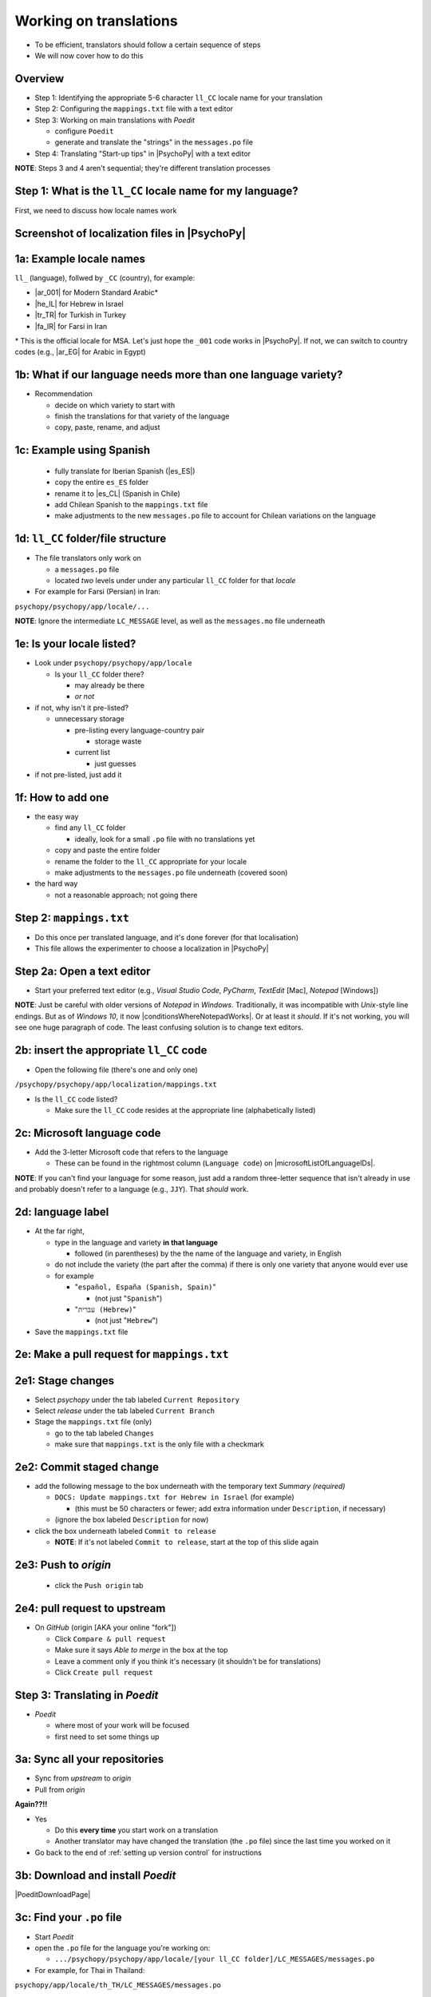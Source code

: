 .. _working on translations:

Working on translations
==========================

- To be efficient, translators should follow a certain sequence of steps
- We will now cover how to do this

Overview
-------------

- Step 1: Identifying the appropriate 5-6 character ``ll_CC`` locale name for your translation
- Step 2: Configuring the ``mappings.txt`` file with a text editor
- Step 3: Working on main translations with *Poedit*
  
  - configure ``Poedit``
  - generate and translate the "strings" in the ``messages.po`` file
- Step 4: Translating "Start-up tips" in |PsychoPy| with a text editor
  
**NOTE**: Steps 3 and 4 aren't sequential; they're different translation processes

Step 1: What is the ``ll_CC`` locale name for my language?
--------------------------------------------------------------

First, we need to discuss how locale names work

Screenshot of localization files in |PsychoPy|
------------------------------------------------

.. image:: ../_images/trnslWkshp_whereLlccFiles.png
  :align: center
  :width: 350
  :alt: Image of where the localisation files reside in the PsychoPy repository

..

1a: Example locale names
--------------------------

``ll_`` (language), follwed by ``_CC`` (country), for example:

- |ar_001| for Modern Standard Arabic\*
- |he_IL| for Hebrew in Israel
- |tr_TR| for Turkish in Turkey
- |fa_IR| for Farsi in Iran

\* This is the official locale for MSA. Let's just hope the ``_001`` code works in |PsychoPy|. If not, we can switch to country codes (e.g., |ar_EG| for Arabic in Egypt)


.. |ar_001| raw:: html

  <a href="https://www.localeplanet.com/icu/ar-001/index.html" target="_blank">ar_001</a>

.. |he_IL| raw:: html

  <a href="https://www.localeplanet.com/icu/he-IL/index.html" target="_blank">he_IL</a>

.. |tr_TR| raw:: html

  <a href="https://www.localeplanet.com/icu/tr-TR/index.html" target="_blank">tr_TR</a>

.. |fa_IR| raw:: html

  <a href="https://www.localeplanet.com/icu/fa-IR/index.html" target="_blank">fa_IR</a>

.. |ar_EG| raw:: html

  <a href="https://www.localeplanet.com/icu/ar-EG/index.html" target="_blank">ar_EG</a>

1b: What if our language needs more than one language variety?
-----------------------------------------------------------------

- Recommendation

  - decide on which variety to start with
  - finish the translations for that variety of the language
  - copy, paste, rename, and adjust
  
1c: Example using Spanish
----------------------------

    - fully translate for Iberian Spanish (|es_ES|)
    - copy the entire ``es_ES`` folder
    - rename it to |es_CL| (Spanish in Chile)
    - add Chilean Spanish to the ``mappings.txt`` file
    - make adjustments to the new ``messages.po`` file to account for Chilean variations on the language  

.. |es_ES| raw:: html

  <a href="https://www.localeplanet.com/icu/es-ES/index.html" target="_blank">es_ES</a>

.. |es_CL| raw:: html

  <a href="https://www.localeplanet.com/icu/es-CL/index.html" target="_blank">es_CL</a>

1d: ``ll_CC`` folder/file structure
-------------------------------------

- The file translators only work on

  - a ``messages.po`` file
  - located *two* levels under under any particular ``ll_CC`` folder for that *locale*
  
- For example for Farsi (Persian) in Iran: 

``psychopy/psychopy/app/locale/...`` 

.. image:: ../_images/trnslWkshp_folderStructure.png
  :align: center
  :width: 200
  :alt: folder structure for locations of dot po and dot mo files (this one being fa_IR, which is Farsi as spoken in Iran)

..

**NOTE**: Ignore the intermediate ``LC_MESSAGE`` level, as well as the ``messages.mo`` file underneath

1e: Is your locale listed?
------------------------------

- Look under ``psychopy/psychopy/app/locale``

  - Is your ``ll_CC`` folder there?
  
    - may already be there
    - *or not*
- if not, why isn't it pre-listed?

  - unnecessary storage
  
    - pre-listing every language-country pair
    
      - storage waste
    - current list
    
      - just guesses

- if not pre-listed, just add it 

1f: How to add one
---------------------

- the easy way

  - find any ``ll_CC`` folder

    - ideally, look for a small ``.po`` file with no translations yet
  - copy and paste the entire folder 
  - rename the folder to the ``ll_CC`` appropriate for your locale
    
  - make adjustments to the ``messages.po`` file underneath (covered soon)
- the hard way

  - not a reasonable approach; not going there  

Step 2: ``mappings.txt``
-------------------------

- Do this once per translated language, and it's done forever (for that localisation)
- This file allows the experimenter to choose a localization in |PsychoPy|

Step 2a: Open a text editor
------------------------------

- Start your preferred text editor (e.g., *Visual Studio Code*, *PyCharm*, *TextEdit* [Mac], *Notepad* [Windows])

**NOTE**: Just be careful with older versions of *Notepad* in *Windows*. Traditionally, it was incompatible with *Unix*-style line endings. But as of *Windows 10*, it now |conditionsWhereNotepadWorks|. Or at least it *should*. If it's not working, you will see one huge paragraph of code. The least confusing solution is to change text editors.

.. |conditionsWhereNotepadWorks| raw:: html

  <a href="https://devblogs.microsoft.com/commandline/extended-eol-in-notepad/" target="_blank">works if it detects unix-style line feeds in the file</a>

2b: insert the appropriate ``ll_CC`` code
-----------------------------------------

- Open the following file (there's one and only one)

``/psychopy/psychopy/app/localization/mappings.txt``

- Is the ``ll_CC`` code listed?

  - Make sure the ``ll_CC`` code resides at the appropriate line (alphabetically listed)

2c: Microsoft language code
------------------------------

- Add the 3-letter Microsoft code that refers to the language
  
  - These can be found in the rightmost column (``Language code``) on |microsoftListOfLanguageIDs|.
  
**NOTE**: If you can't find your language for some reason, just add a random three-letter sequence that isn't already in use and probably doesn't refer to a language (e.g., ``JJY``). That *should* work.

.. |microsoftListOfLanguageIDs| raw:: html

  <a href="https://learn.microsoft.com/en-us/previous-versions/windows/embedded/ms903928(v=msdn.10)" target="_blank">Microsoft's list of Language Identifiers and and Locales</a>

2d: language label
----------------------

- At the far right,

  - type in the language and variety **in that language**
  
    - followed (in parentheses) by the the name of the language and variety, in English
  - do not include the variety (the part after the comma) if there is only one variety that anyone would ever use
  - for example

    - "``español, España (Spanish, Spain)``"

      - (not just "``Spanish``")
    - "``עִברִית (Hebrew)``"

      - (not just "``Hebrew``")
- Save the ``mappings.txt`` file

2e: Make a pull request for ``mappings.txt``
----------------------------------------------

2e1: Stage changes
--------------------------------------------

- Select *psychopy* under the tab labeled ``Current Repository``
- Select *release* under the tab labeled ``Current Branch``
- Stage the ``mappings.txt`` file (only)

  - go to the tab labeled ``Changes`` 
  - make sure that ``mappings.txt`` is the only file with a checkmark


2e2: Commit staged change 
----------------------------

- add the following message to the box underneath with the temporary text *Summary (required)*

  - ``DOCS: Update mappings.txt for Hebrew in Israel`` (for example)
    
    - (this must be 50 characters or fewer; add extra information under ``Description``, if necessary) 
  - (ignore the box labeled ``Description`` for now)
- click the box underneath labeled ``Commit to release``
  
  - **NOTE**: If it's not labeled ``Commit to release``, start at the top of this slide again 

2e3: Push to *origin*
-------------------------
  
  - click the ``Push origin`` tab 

2e4: pull request to upstream
-------------------------------

- On *GitHub* (origin [AKA your online "fork"])

  - Click ``Compare & pull request``
  - Make sure it says *Able to merge* in the box at the top
  - Leave a comment only if you think it's necessary (it shouldn't be for translations)
  - Click ``Create pull request``

Step 3: Translating in *Poedit*
-------------------------------------

- *Poedit*

  - where most of your work will be focused
  - first need to set some things up

3a: Sync all your repositories
----------------------------------

- Sync from *upstream* to *origin*
- Pull from *origin*

**Again??!!**

- Yes

  - Do this **every time** you start work on a translation
  - Another translator may have changed the translation (the ``.po`` file) since the last time you worked on it
- Go back to the end of :ref:`setting up version control` for instructions

3b: Download and install *Poedit*
------------------------------------

|PoeditDownloadPage|

.. |poeditDownloadPage| raw:: html

  <a href="https://poedit.net/download" target="_blank">Poedit download page</a>

3c: Find your ``.po`` file
-----------------------------------

- Start *Poedit*
- open the ``.po`` file for the language you're working on:

  - ``.../psychopy/psychopy/app/locale/[your ll_CC folder]/LC_MESSAGES/messages.po``

- For example, for Thai in Thailand:

``psychopy/app/locale/th_TH/LC_MESSAGES/messages.po``

3d: Settings that don't change
--------------------------------

- Once set, the settings below in *Poedit* don't really change

  - unless you change your email, or the location of your files on your computer, etc.
- One exception is the version of |PsychoPy| you're using to translate

  - This is covered last   

3d1: ``General`` tab (Name and email)
----------------------------------------

- On a PC, choose the following: ``File > Preferences``
- On a Mac, choose this instead: ``Poedit > Settings``
- Find the following tab: ``General``
- Add your name and e-mail address where indicated

3d2: ``Advanced`` tab
---------------------

- click the ``Advanced`` tab in the same window
- Make sure that the following are set correctly

  - ``Line endings:``
  
    - set to ``Unix (recommended)``
  - ``Preserve formatting of existing files``
    
    - make sure this is checked

3d3: Language and language team
-----------------------------------

- Go to: ``Translation > Properties``
- under: ``Language team``

  - contact email for entire group 
- under: ``Language``
  
  - select the appropriate ``Language (Country)`` combination
  - For example
  
    - ``Duala (Cameroon)``
  
- under not only ``Charset``, but also ``Source code charset``
  
  - *UTF-8 (recommended)* 

3d4: Paths (1)
------------------

- under the tab labeled: ``Sources Paths``

  - For ``Base path``
  
    - Click the arrow on the right
    - find the path on your computer that leads to the ``psychopy`` directory *within* the cloned repository on your computer:
      
``..THE/PATH/ON/YOUR/COMPUTER/TO/psychopy/psychopy``

**NOTE**: This setting does **not** make its way into the ``.po`` file, per se. Rather, it's just part of *Poedit*. 

3d5: Paths (2)
-----------------

- under the tab labeled: ``Sources Paths``
- in the box labeled: ``Paths``
  
  - ``psychopy/``

3d6: keywords
-----------------

- under the tab labeled: ``Sources Keywords``

  - Go to: ``Additional keywords``
- The following keyword should be in that box (with the preceding underscore): 
 
  - ``_translate`` 
- If it **isn't**, type it in  
- Save your work (``File > Save``)

3e: The setting that does change
---------------------------------

- go to: ``Translation > Properties``

  - then to the tab: ``Translation Properties``

    - then: ``Project name and version``
  - Type in *PsychoPy* followed by the |PsychoPy| version you are working on, if it is not already up to date (e.g., ``PsychoPy 2023.1.0``, or the version of |PsychoPy| you are working on, hopefully the latest release)
  - This will tell subsequent translators whether they need to update the *strings* (i.e., if their version of |PsychoPy| is more recent)
  - We discuss *strings* next

3f: Generate current list of translatable strings
----------------------------------------------------

The elements you can translate are called *strings*

- Select the following
 
  - ``Translation`` > ``Update from Source Code``
- You should subsequently see a list of strings in English that need translating into your language
  
  - If you don't, the keyword ``_translate`` may not have been added to the keywords (see above)

**NOTE**: If ``Update from Source Code`` is greyed out, there are probably no new strings to update

3g: Sort and show string ID 
-----------------------------

- This is for collaboration in a team

  - Choose: ``View > Show String ID``
  - Choose: ``View > Sort by File Order``
- If you do both of those, then the strings will be listed in order by index

  - The index ``ID`` can be seen in the column at the far right
  - Teams can divide up the work by ``ID`` ranges, for example
  
    - Translator A: IDs 1-250
    - Translator B: IDs 251-500
    - etc.

3h: Translate the strings
----------------------------

- Look at the list under the heading: ``Source Text - English`` at the upper left
- Select a string that you want to translate
- Once selected, you should see it appear as English in the following box below the longer list: ``Source text`` (at the lower left)
- Below that, there is a box labeled as follows: ``Translation``
- Type your translation into that box
- Save your work as you go

3i: Make a pull request for ``messages.po``
----------------------------------------------

3i1: Stage changes
---------------------

- Select *psychopy* under the tab labeled ``Current Repository``
- Select *release* under the tab labeled ``Current Branch``
- Stage the ``messages.po`` file (only)

  - go to the tab labeled ``Changes`` 
  - make sure that ``messages.po`` is the only file with a checkmark

3i2: Commit staged changes
----------------------------

- add the following message to the box underneath with the temporary text *Summary (required)*

  - ``DOCS: Add translations to Modern Standard Arabic`` (for example)
  - ``DOCS: Add translations to Simplified Chinese`` (another example)
    
    - (again, must be 50 characters or fewer; add extra information under ``Description``, if necessary) 
  - (ignore the box labeled ``Description`` for now)
- click the box underneath labeled ``Commit to release``
  
  - **NOTE**: If it's not labeled ``Commit to release``, start at the top of this slide again 

3i3: Push changes to *origin*
--------------------------------
  
- click the ``Push origin`` tab 

3i4: pull request to *upstream*
----------------------------------

- On *GitHub* (origin [AKA your online "fork"])

  - Click ``Compare & pull request``
  - Make sure it says *Able to merge* in the box at the top
  - Leave a comment only if you think it's necessary (it shouldn't be for translations)
  - Click ``Create pull request``

Note A: Leave certain technical terms alone
----------------------------------------------

- Technical terms should not be translated:
  
  - ``Builder``
  - ``Coder``
  - ``PsychoPy``
  - ``Flow``
  - ``Routine``
  - and so on
- These are usually indicated with an uppercase first letter
- Check the Japanese localization (``ja_JP/LC_MESSAGES/messages.po``) if in doubt

Note B: Formatting arguments
--------------------------------------------

If there are formatting arguments in the original string (``%s``, ``%(first)i``)

- The same number of arguments must also appear in the translation\*
- If they are named (e.g., ``%(first)i``)

  - (here, ``first`` is a python name)
  - that part should not be translated
- Again, refer to the Japanese localization if in doubt 

\* As you already know, word order changes across languages. Therefore, the placement of these formatting arguments within the translated string may differ from the US-English string. 

Note C1: Using the Japanese ``.po`` file for guidance
-------------------------------------------------------

- The Japanese translation is nearly complete
- You have it since you forked and cloned the repository
- Open: 

``/psychopy/app/locale/ja_JP/LC_MESSAGES/messages.po``

- Look up the string you're having difficulty with in the Japanese ``messages.po`` file
- Use that as a model for your own ``.po`` file

Note C2: When you are unsure how to translate
------------------------------------------------

If you think your translation might have room for improvement

- toggle the button labeled as follows: ``Needs Work``

  - It should be located to the right of the header with the following label: ``Translation``
- You can also add notes to clarify

  - Click the button with the following label: ``Add Comment`` 
  
    - This should be located at lower-right of the app window if you have the sidebar visible
  - Add your notes for that string into the pop-up window

Note C2a: Simple strategy to resolve uncertainty: Ask the experts
-------------------------------------------------------------------
  
- Go to the |discoursePageForPsychopy|.
- There are friendly, useful experts there

  - few, if any, can help you with your language, of course
  - many more who can help you understand the underlying code of |PsychoPy|

.. |discoursePageForPsychopy| raw:: html

  <a href="https://discourse.psychopy.org/" target="_blank">PsychoPy Forum</a>


Note C2b: Advanced strategy to resolve uncertainty: *Determine it yourself*
----------------------------------------------------------------------------

**NOTE**: You need to understand *Python* quite well to take the following approach

- Select the relevant string in the following box: ``Source text - English``

  - Right-click the string (control-click on a Mac)
- At the bottom of the pop-up window, you should see the following heading: ``Code Occurrences`` 

  - Below that, you will see the (partial) path(s) to the file(s), followed by a colon, ``:``, then the respective line number in the file

Note C2b (cont'd)
------------------

- For example, for the string ``Yes`` in one version of |PsychoPy|:

  - ``../app/connections/update.py:232`` (meaning line 232 in the ``update.py`` file under the ``connections`` folder)

  - ``../app/dialogues.py:51`` (meaning line 51 in the ``dialogues.py`` file under the ``app`` folder)

  - ``../app/dialogues.py:71`` (etc.)

- You can then go into that file (or those files) to determine the function   

Note C2c: Last resort: *Do nothing*
-------------------------------------

If still in doubt
  
- Just leave out the translation until you *do* understand
- There is nothing wrong with this approach
- It is, by far, preferable to mis-translating a string  
- If you see fit to do so, toggle ``Needs Work`` and add a comment (see above)

Step 4: Translating the *Start-up Tips*
-------------------------------------------

- *Start-up tips* are not handled directly in a ``.po`` file
- Rather, they are stored in a ``.txt`` file, one per language
- That ``.txt`` file is then referred to inside the ``.po`` file for your language
- This is explained next

4a: Copy ``tips.txt`` to a new file
-------------------------------------

- Find the default *Start-up Tips* (in English) file

  - ``psychopy/app/Resources/tips.txt``
- Copy it

  - Paste it as a new file (``tips copy.txt``, perhaps)
  - Rename it according to the ``ll_CC`` convention consistent with the language you're working on
- For Example

  - ``tips_zh_CN.txt`` (simplified Chinese)
  - ``tips_ar_001.txt`` (Modern Standard Arabic)

4b: translate
----------------------

- Open the new, renamed ``tips_ll_CC.txt`` file using your preferred text editor
- Translate the English-language tips by replacing them entirely with those of the language you are working on

**WARNING**: Do *not* delete any English entry in the new ``.txt`` file before you have completely translated it. Instead, insert the relevant translation below the English entry. Then (and only then) delete the English entry. Save your work, of course.

4c: treat the ``.txt`` files as strings in *Poedit*
-----------------------------------------------------

- Open *Poedit*
- Find the ``tips.txt`` string under the following heading: ``Source text - English``
- Simply provide the name of the new ``.txt`` file that you just created as the translation for ``tips.txt``

  - Naturally, this would be under the following heading: ``Translation - [your language]`` 
- For example:

.. list-table:: The case of Japanese
   :widths: 100 100
   :header-rows: 1

   * - ``Source text - English``
     - ``Translation - Japanese``
   * - ``tips.txt``
     - ``tips_ja_JP.txt``

4d: Make a pull request for ``.po`` and ``.txt`` files
--------------------------------------------------------

There are two files this time

4d1: Stage changes
---------------------

- Select *psychopy* under the tab labeled ``Current Repository``
- Select *release* under the tab labeled ``Current Branch``
- Stage both the ``messages.po`` and the ``tips_[ll_CC].txt`` file (e.g., ``tips_tr_TR.txt`` for Turkish)

  - go to the tab labeled ``Changes`` 
  - make sure that the following two files are checked
  
    - ``messages.po``
    - ``tips_[ll_CC].txt`` 

4d2: Commit changes
------------------------------------

- Commit these changes

  - add the following message to the box underneath with the temporary text *Summary (required)*

    - ``DOCS: Add some startup tips to Turkish`` (for example)
    - ``DOCS: Add some startup tips to Spanish in Mexico`` (another example)
    
      -(must be 50 characters or fewer; add extra information under ``Description``, if necessary) 
    - (ignore the box labeled ``Description`` for now)
  - click the box underneath labeled ``Commit to release``
  
    - **NOTE**: If it's not labeled ``Commit to release``, start at the top of this slide again 

4d3: Push changes to *origin*
-------------------------------
  
- click the ``Push origin`` tab 

4d4: pull request to *upstream*
----------------------------------

- On *GitHub* (origin [AKA your online "fork"])

  - Click ``Compare & pull request``
  - Make sure it says *Able to merge* in the box at the top
  - Leave a comment only if you think it's necessary (it shouldn't be for translations)
  - Click ``Create pull request``

Note on humor in *Start-up tips*
--------------------------------------

- Some of the humor in the *Start-up tips* might not translate well
- Feel free to delete humor that would be too odd

  - or replace them with mild humor that would be more appropriate
- Humor must be respectful and suitable for using in a classroom, laboratory, or other professional situation
- Don't get too creative here
- If you have any doubt, it is better to leave it out
- It goes without saying that you should avoid any religious, political, disrespectful, or sexist material

Done with translating
------------------------

More details on :ref:`committing and making pull requests`
